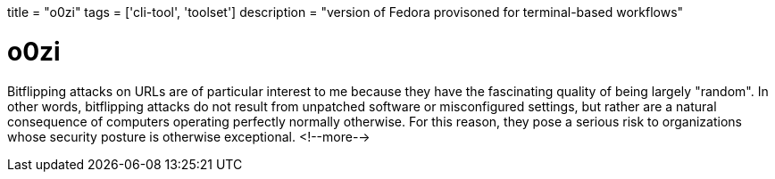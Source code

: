 +++
title = "o0zi"
tags = ['cli-tool', 'toolset']
description = "version of Fedora provisoned for terminal-based workflows"
+++

= o0zi

Bitflipping attacks on URLs are of particular interest to me because they have the fascinating quality of being largely "random". In other words, bitflipping attacks do not result from unpatched software or misconfigured settings, but rather are a natural consequence of computers operating perfectly normally otherwise. For this reason, they pose a serious risk to organizations whose security posture is otherwise exceptional.
<!--more-->
